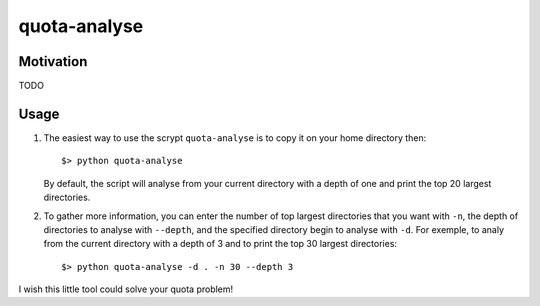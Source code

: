 quota-analyse
=============


Motivation
----------
TODO


Usage
-----

1. The easiest way to use the scrypt ``quota-analyse`` is to copy it on your home directory then::

      $> python quota-analyse

   By default, the script will analyse from your current directory with a depth
   of one and print the top 20 largest directories.


2. To gather more information, you can enter the number of top largest
   directories that you want with ``-n``, the depth of directories to analyse with ``--depth``, and the
   specified directory begin to analyse with ``-d``.
   For exemple, to analy from the current directory with a depth of 3 and to
   print the top 30 largest directories::

      $> python quota-analyse -d . -n 30 --depth 3

I wish this little tool could solve your quota problem!
